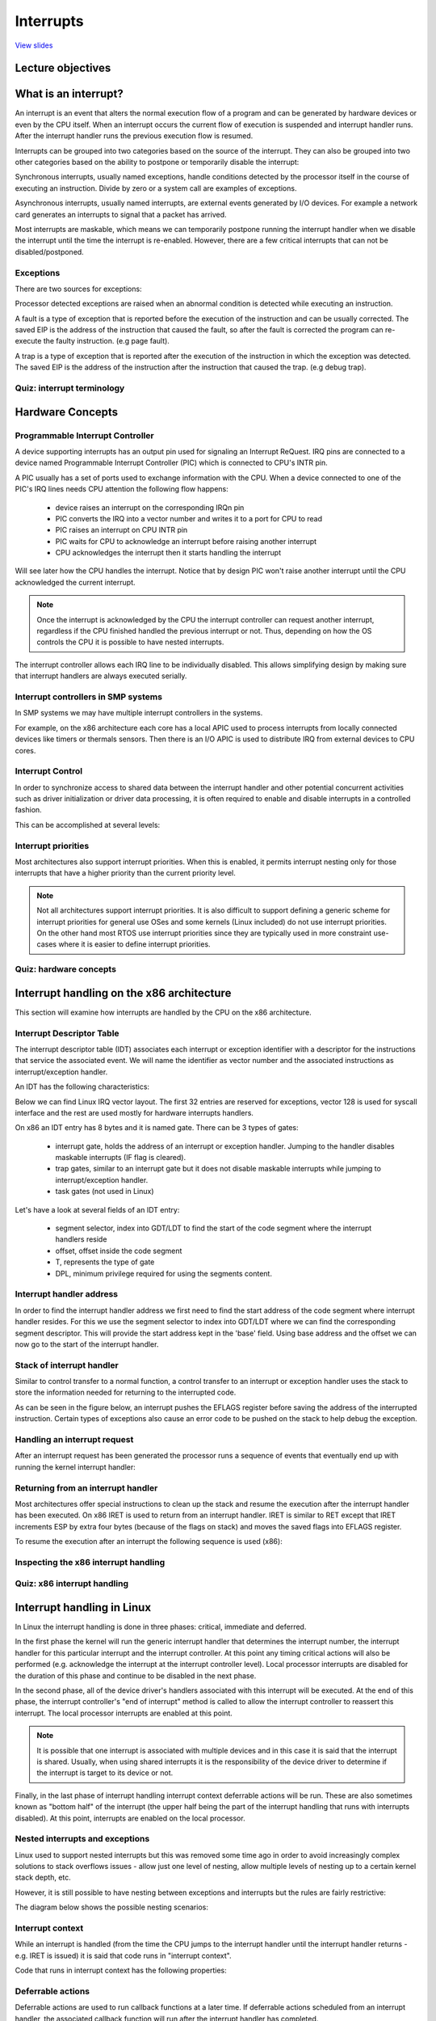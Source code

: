 ==========
Interrupts
==========

`View slides <interrupts-slides.html>`_

.. slideconf::
   :autoslides: False
   :theme: single-level

Lecture objectives
==================

.. slide:: Interrupts
   :inline-contents: True
   :level: 2

   * Interrupts and exceptions (x86)

   * Interrupts and exceptions (Linux)

   * Deferrable work

   * Timers

What is an interrupt?
=====================

An interrupt is an event that alters the normal execution flow of a
program and can be generated by hardware devices or even by the CPU
itself. When an interrupt occurs the current flow of execution is
suspended and interrupt handler runs. After the interrupt handler runs
the previous execution flow is resumed.

Interrupts can be grouped into two categories based on the source of
the interrupt. They can also be grouped into two other categories based
on the ability to postpone or temporarily disable the interrupt:

.. slide:: Interrupts
   :inline-contents: True
   :level: 2

   * **synchronous**, generated by executing an instruction

   * **asynchronous**, generated by an external event

   * **maskable**

     * can be ignored

     * signaled via INT pin

   * **non-maskable**

     * cannot be ignored

     * signaled via NMI pin

Synchronous interrupts, usually named exceptions, handle conditions detected by the
processor itself in the course of executing an instruction. Divide by zero or
a system call are examples of exceptions.

Asynchronous interrupts, usually named interrupts, are external events generated
by I/O devices. For example a network card generates an interrupts to signal
that a packet has arrived.

Most interrupts are maskable, which means we can temporarily postpone
running the interrupt handler when we disable the interrupt until the
time the interrupt is re-enabled. However, there are a few critical
interrupts that can not be disabled/postponed.

Exceptions
----------

There are two sources for exceptions:

.. slide:: Exceptions
   :inline-contents: True
   :level: 2

   * processor detected

     - **faults**

     - **traps**

     - **aborts**

   * programmed

     - **int n**

Processor detected exceptions are raised when an abnormal condition is
detected while executing an instruction.

A fault is a type of exception that is reported before the execution of the
instruction and can be usually corrected. The saved EIP is the address of
the instruction that caused the fault, so after the fault is corrected
the program can re-execute the faulty instruction. (e.g page fault).

A trap is a type of exception that is reported after the execution of the
instruction in which the exception was detected. The saved EIP is the address
of the instruction after the instruction that caused the trap. (e.g debug trap).

Quiz: interrupt terminology
---------------------------

.. slide:: Quiz: interrupt terminology
   :inline-contents: True
   :level: 2

   For each of the following terms on the left select all the terms
   from right that best describe them.

   .. hlist::
      :columns: 2

      * Watchdog
      * Demand paging
      * Division by zero
      * Timer
      * System call
      * Breakpoint

      * Exception
      * Interrupt
      * Maskable
      * Nonmaskable
      * Trap
      * Fault



Hardware Concepts
=================

Programmable Interrupt Controller
---------------------------------

.. slide:: Programmable Interrupt Controller
   :inline-contents: True
   :level: 2

   |_|

   .. ditaa::

        +-----------+   NMI
        |           |
        |           |<----------+
        |           |
        |           |           +------------+
        |           |           |            |   IRQ0
        |           |           |            |<------------+ device0
        |    CPU    |           |            |   IRQ1
        |           |   INTR    |     PIC    |<------------+ device1
        |           |<----------+            |   IRQN
        |           |           |            |<------------+ deviceN
        |           |           |            |
        +-----------+           +------------+

A device supporting interrupts has an output pin used for signaling an Interrupt ReQuest. IRQ
pins are connected to a device named Programmable Interrupt Controller (PIC) which is connected
to CPU's INTR pin.

A PIC usually has a set of ports used to exchange information with the CPU. When a device
connected to one of the PIC's IRQ lines needs CPU attention the following flow happens:

   * device raises an interrupt on the corresponding IRQn pin
   * PIC converts the IRQ into a vector number and writes it to a port for CPU to read
   * PIC raises an interrupt on CPU INTR pin
   * PIC waits for CPU to acknowledge an interrupt before raising another interrupt
   * CPU acknowledges the interrupt then it starts handling the interrupt

Will see later how the CPU handles the interrupt. Notice that by
design PIC won't raise another interrupt until the CPU acknowledged
the current interrupt.

.. note::

   Once the interrupt is acknowledged by the CPU the interrupt
   controller can request another interrupt, regardless if the CPU
   finished handled the previous interrupt or not. Thus, depending on
   how the OS controls the CPU it is possible to have nested
   interrupts.

The interrupt controller allows each IRQ line to be individually
disabled. This allows simplifying design by making sure that interrupt
handlers are always executed serially.

Interrupt controllers in SMP systems
------------------------------------

In SMP systems we may have multiple interrupt controllers in the
systems.

For example, on the x86 architecture each core has a local APIC used
to process interrupts from locally connected devices like timers or
thermals sensors. Then there is an I/O APIC is used to distribute IRQ
from external devices to CPU cores.

.. slide:: Interrupt controllers in SMP systems
   :inline-contents: True
   :level: 2

   |_|

   .. ditaa::


              CPU0                             CPU1
        +-------------+                   +-------------+
        |             |                   |             |
        |             |local IRQs         |             |local IRQs
        |             +----------         |             +----------
        |             |                   |             |
        |  local APIC |                   |  local APIC |
        |             | LINT0, LINT1      |             | LINT0, LINT1
        |             +-------------      |             +-------------
        |             |                   |             |
        +-------+-----+                   +------+------+
                |                                |
                |                                |
                |                                |
        +-------+--------------------------------+------+
        |                                               |
        |    Interrupt Controller Communication BUS     |
        +----------------------+------------------------+
                               |
                               |
                      +--------+--------+
                      |                 |
                      |    I/O APIC     |
                      |                 |
                      +--------+--------+
                               |
                               |
                               |
                      External interrupts



Interrupt Control
-----------------

In order to synchronize access to shared data between the interrupt handler
and other potential concurrent activities such as driver initialization or
driver data processing, it is often required to enable and disable interrupts in
a controlled fashion.

This can be accomplished at several levels:

.. slide:: Enabling/disabling the interrupts
   :inline-contents: True
   :level: 2

   * at the device level

     * by programming the device control registers

   * at the PIC level

     * PIC can be programmed to disable a given IRQ line

   * at the CPU level; for example, on x86 one can use the following
     instructions:

    * cli (CLear Interrupt flag)
    * sti (SeT Interrupt flag)


Interrupt priorities
---------------------

Most architectures also support interrupt priorities. When this is
enabled, it permits interrupt nesting only for those interrupts that
have a higher priority than the current priority level.

.. slide:: Interrupt priorities
   :inline-contents: True
   :level: 2

   |_|

   .. ditaa::

                                   Process
                                   context
                                     |
                                     v
      IRQ10                          |       irq10 handler
      -----------------------------> +-------------+
                                                   |
      IRQ20 (lower priority)                       |
      -----------------------------> pending       v
                                                   |
      IRQ5 (higher priority)                       |             irq5 handler
      ----------------------------->               +-------->---------+
                                                                      |
                                                                      v
                                                                      |
                                                   +--------<---------+
                                                   |
                                                   v
                                                   |
                                    -------<-------+
                                                irq20 handler
      Pending IRQ20                 ------->-------+
                                                   |
                                                   v
                                                   |
                                    +--------------+
                                    |
                                    v


.. note::

   Not all architectures support interrupt priorities. It is also
   difficult to support defining a generic scheme for interrupt
   priorities for general use OSes and some kernels (Linux included)
   do not use interrupt priorities. On the other hand most RTOS use
   interrupt priorities since they are typically used in more
   constraint use-cases where it is easier to define interrupt
   priorities.


Quiz: hardware concepts
-----------------------

.. slide:: Quiz: hardware concepts
   :inline-contents: True
   :level: 2

   Which of the following statements are true?

   * The CPU can start processing a new interrupt before the current
     one is finished

   * Interrupts can be disabled at the device level

   * Lower priority interrupts can not preempt handlers for higher
     priority interrupts

   * Interrupts can be disabled at the interrupt controller level

   * On SMP systems the same interrupt can be routed to different CPUs

   * Interrupts can be disabled at the CPU level


Interrupt handling on the x86 architecture
==========================================

This section will examine how interrupts are handled by the CPU on the
x86 architecture.

Interrupt Descriptor Table
--------------------------

The interrupt descriptor table (IDT) associates each interrupt or exception
identifier with a descriptor for the instructions that service the associated
event. We will name the identifier as vector number and the associated
instructions as interrupt/exception handler.

An IDT has the following characteristics:

.. slide:: Interrupt Descriptor Table
   :inline-contents: True
   :level: 2

   * it is used as a jump table by the CPU when a given vector is triggered
   * it is an array of 256 x 8 bytes entries
   * may reside anywhere in physical memory
   * processor locates IDT by the means of IDTR

Below we can find Linux IRQ vector layout. The first 32 entries are reserved
for exceptions, vector 128 is used for syscall interface and the rest are
used mostly for hardware interrupts handlers.

.. slide:: Linux IRQ vector layout
   :inline-contents: True
   :level: 2

   |_|

   .. ditaa::

    arch/x86/include/asm/irq_vectors.h
         +------+
         |  0   | 0..31, system traps and exceptions
         +------+
         |  1   |
         +------+
         |      |
         +------+
         |      |
         |      |
         |      |
         +------+
         |  32  |  32..127, device interrupts
         +------+
         |      |
         |      |
         |      |
         +------+
         | 128  |  int80 syscall interface
         +------+
         | 129  |  129..255, other interrupts
         +------+
         |      |
         |      |
         |      |
         +------+
         | 255  |
         +------+

On x86 an IDT entry has 8 bytes and it is named gate. There can be 3 types of gates:

  * interrupt gate, holds the address of an interrupt or exception handler.
    Jumping to the handler disables maskable interrupts (IF flag is cleared).
  * trap gates, similar to an interrupt gate but it does not disable maskable
    interrupts while jumping to interrupt/exception handler.
  * task gates (not used in Linux)

Let's have a look at several fields of an IDT entry:

   * segment selector, index into GDT/LDT to find the start of the code segment where
     the interrupt handlers reside
   * offset, offset inside the code segment
   * T, represents the type of gate
   * DPL, minimum privilege required for using the segments content.

.. slide:: Interrupt descriptor table entry (gate)
   :inline-contents: True
   :level: 2

   |_|

   .. ditaa::

     63                            47         42                  32
    +------------------------------+---+---+----+---+---------------+
    |                              |   | D |    |   |               |
    |         offset (16..31       | P | P |    | T |               |
    |                              |   | L |    |   |               |
    +------------------------------+---+---+----+---+---------------+
    |                              |                                |
    |       segment selector       |        offset (0..15)          |
    |                              |                                |
    +------------------------------+--------------------------------+
     31                             15                             0


Interrupt handler address
-------------------------

In order to find the interrupt handler address we first need to find the start
address of the code segment where interrupt handler resides. For this we
use the segment selector to index into GDT/LDT where we can find the corresponding
segment descriptor. This will provide the start address kept in the 'base' field.
Using base address and the offset we can now go to the start of the interrupt handler.


.. slide:: Interrupt handler address
   :inline-contents: True
   :level: 2

   |_|

   .. ditaa::


                      Interrupt Descriptor
          +----------------------------------------------+
          |                                              |
          |  +------------------+  +--------+  +------+  |
          |  | segment selector |  |  offset|  |  PL  |  |
          |  +----+-------------+  +---+----+  +------+  |
          |       |                    |                 |
          +----------------------------------------------+
                  |                    |
                  |                    |
    +-------------+                    +---------------------------->  +---------------+
    |                                                               ^  |  ISR address  |
    |                   Segment Descriptor                          |  +---------------+
    |     +----------------------------------------------+          |
    |     |                                              |          |
    +---->|  +------------------+  +--------+  +------+  |          |
          |  |      base        |  |  limit |  |  PL  |  |          |
          |  +---------+--------+  +--------+  +------+  |          |
          |            |                                 |          |
          +----------------------------------------------+          |
                       |                                            |
                       +--------------------------------------------+


Stack of interrupt handler
--------------------------

Similar to control transfer to a normal function, a control transfer
to an interrupt or exception handler uses the stack to store the 
information needed for returning to the interrupted code.

As can be seen in the figure below, an interrupt pushes the EFLAGS register
before saving the address of the interrupted instruction. Certain types
of exceptions also cause an error code to be pushed on the stack to help
debug the exception.


.. slide:: Interrupt handler stack
   :inline-contents: True
   :level: 2

   |_|

   .. ditaa::


        w/o privilege transition                     w/ privilege transition

    +   +---------------------+                      +---------------------+
    |   |                     |                      |                     |
    |   |                     | OLD SS:ESP           |      OLD SS         | NEW SS:ESP from TSS
    |   +---------------------+                      +---------------------+
    |   |                     |                      |                     |
    |   |     OLD EFLAGS      |                      |     OLD ESP         |
    |   +---------------------+                      +---------------------+
    |   |                     |                      |                     |
    |   |     OLD CS          |                      |     OLD EFLAGS      |
    |   +---------------------+                      +---------------------+
    |   |                     |                      |                     |
    |   |     OLD EIP         |                      |       OLD CS        |
    |   +---------------------+                      +---------------------+
    |   |                     |                      |                     |
    |   |    (error code)     | NEW SS:ESP           |      OLD EIP        |
    |   +---------------------+                      +---------------------+
    |   |                     |                      |                     |
    |   |                     |                      |    (error code)     |  NEW SS:ESP
    |   |                     |                      +---------------------+
    |   |                     |                      |                     |
    |   |                     |                      |                     |
    |   |                     |                      |                     |
    |   |                     |                      |                     |
    |   |                     |                      |                     |
    |   |                     |                      |                     |
    |   |                     |                      |                     |
    v   +---------------------+                      +---------------------+


Handling an interrupt request
-----------------------------

After an interrupt request has been generated the processor runs a sequence of
events that eventually end up with running the kernel interrupt handler:


.. slide:: Handling an interrupt request
   :inline-contents: True
   :level: 2


   * CPU checks the current privilege level
   * if need to change privilege level

      * change stack with the one associated with new privilege
      * save old stack information on the new stack

   * save EFLAGS, CS, EIP on stack
   * save error code on stack in case of an abort
   * execute the kernel interrupt handler

Returning from an interrupt handler
-----------------------------------

Most architectures offer special instructions to clean up the stack and resume
the execution after the interrupt handler has been executed. On x86 IRET is used
to return from an interrupt handler. IRET is similar to RET except that IRET
increments ESP by extra four bytes (because of the flags on stack) and moves the
saved flags into EFLAGS register.

To resume the execution after an interrupt the following sequence is used (x86):

.. slide:: Returning from an interrupt
   :inline-contents: True
   :level: 2

   * pop the error code (in case of an abort)
   * call IRET

     * pops values from the stack and restore the following register: CS, EIP, EFLAGS
     * if privilege level changed returns to the old stack and old privilege level

Inspecting the x86 interrupt handling
-------------------------------------

.. slide:: Inspecting the x86 interrupt handling
   :inline-contents: True
   :level: 2

   |_|

   .. asciicast:: ../res/intr_x86.cast


Quiz: x86 interrupt handling
----------------------------

.. slide:: Quiz: x86 interrupt handling
   :inline-contents: True
   :level: 2

   The following gdb commands are used to determine the handler for
   the int80 based system call exception. Select and arrange the
   commands or output of the commands in the correct order.

   .. code-block:: gdb

      (void *) 0xc15de780 <entry_SYSENTER_32>

      set $idtr_addr=($idtr_entry>>48<<16)|($idtr_entry&0xffff)

      print (void*)$idtr_addr

      set $idtr = 0xff800000

      (void *) 0xc15de874 <entry_INT80_32>

      set $idtr = 0xff801000

      set $idtr_entry = *(uint64_t*)($idtr + 8 * 128)

      monitor info registers

Interrupt handling in Linux
===========================

In Linux the interrupt handling is done in three phases: critical, immediate and
deferred.

In the first phase the kernel will run the generic interrupt handler that
determines the interrupt number, the interrupt handler for this particular
interrupt and the interrupt controller. At this point any timing critical
actions will also be performed (e.g. acknowledge the interrupt at the interrupt
controller level). Local processor interrupts are disabled for the duration of
this phase and continue to be disabled in the next phase.

In the second phase, all of the device driver's handlers associated with this
interrupt will be executed. At the end of this phase, the interrupt controller's
"end of interrupt" method is called to allow the interrupt controller to
reassert this interrupt. The local processor interrupts are enabled at this
point.

.. note::

   It is possible that one interrupt is associated with multiple
   devices and in this case it is said that the interrupt is
   shared. Usually, when using shared interrupts it is the
   responsibility of the device driver to determine if the interrupt
   is target to its device or not.

Finally, in the last phase of interrupt handling interrupt context deferrable
actions will be run. These are also sometimes known as "bottom half" of the
interrupt (the upper half being the part of the interrupt handling that runs
with interrupts disabled). At this point, interrupts are enabled on the local
processor.

.. slide:: Interrupt handling in Linux
   :inline-contents: True
   :level: 2

   |_|

   .. ditaa::


              phase 1
        +----------------+
        |    critical    |               phase 2
        +----------------+         +-----------------+
        |                |         |    immediate    |               phase 3
        | - IRQ disabled |         +-----------------+          +----------------+
        | - ACK IRQ      +-----+   |                 |          |   deferred     |
        |                |     +---> - IRQ disabled  |          +----------------+
        +----------------+         | - device handler|          |                |
                                   | - EOI IRQ       +-----+    | - IRQ enabled  |
                                   +-----------------+     +----> - execute later|
                                                                |                |
                                                                +----------------+


Nested interrupts and exceptions
--------------------------------

Linux used to support nested interrupts but this was removed some time
ago in order to avoid increasingly complex solutions to stack
overflows issues - allow just one level of nesting, allow multiple
levels of nesting up to a certain kernel stack depth, etc.

However, it is still possible to have nesting between exceptions and
interrupts but the rules are fairly restrictive:

.. slide:: IRQ and exception nesting in Linux
   :inline-contents: True
   :level: 2

   * an exception (e.g. page fault, system call) can not preempt an interrupt;
     if that occurs it is considered a bug

   * an interrupt can preempt an exception

   * an interrupt can not preempt another interrupt (it used to be possible)


The diagram below shows the possible nesting scenarios:

.. slide:: Interrupt/Exception nesting
   :inline-contents: True
   :level: 2

   |_|

   .. ditaa::

                     +                                    ^     +                 ^
                     |                                    |     |                 |
                     | Syscall                            | IRQi|                 |
          User Mode  | Exception (e.g. page fault)        |     |                 |
                     |                                    |     |                 |
                     +------------------------------------+-----+-----------------+
                     |                                iret|     | iret^ IRQj| iret|
                     |                                    |     |     |     |     |
        Kernel Mode  v-------+      ^-------+      ^------+     v-----+     v-----+
                             |      |       |      |
                         IRQi|  iret|   IRQj|  iret|
                             v------+       v------+

Interrupt context
-----------------

While an interrupt is handled (from the time the CPU jumps to the interrupt
handler until the interrupt handler returns - e.g.  IRET is issued) it is said
that code runs in "interrupt context".

Code that runs in interrupt context has the following properties:

.. slide:: Interrupt context
   :inline-contents: True
   :level: 2

    * it runs as a result of an IRQ (not of an exception)
    * there is no well defined process context associated
    * not allowed to trigger a context switch (no sleep, schedule, or user memory access)

Deferrable actions
------------------

Deferrable actions are used to run callback functions at a later time. If
deferrable actions scheduled from an interrupt handler, the associated callback
function will run after the interrupt handler has completed.

There are two large categories of deferrable actions: those that run in
interrupt context and those that run in process context.

The purpose of interrupt context deferrable actions is to avoid doing too much
work in the interrupt handler function. Running for too long with interrupts
disabled can have undesired effects such as increased latency or poor system
performance due to missing other interrupts (e.g. dropping network packets
because the CPU did not react in time to dequeue packets from the network
interface and the network card buffer is full).

Deferrable actions have APIs to: **initialize** an instance, **activate** or
**schedule** the action and **mask/disable** and **unmask/enable** the execution
of the callback function. The latter is used for synchronization purposes between
the callback function and other contexts.

Typically the device driver will initialize the deferrable action
structure during the device instance initialization and will activate
/ schedule the deferrable action from the interrupt handler.

.. slide:: Deferrable actions
   :inline-contents: False
   :level: 2


    * Schedule callback functions to run at a later time

    * Interrupt context deferrable actions

    * Process context deferrable actions

    * APIs for initialization, scheduling, and masking

Soft IRQs
---------

Soft IRQs is the term used for the low-level mechanism that implements deferring
work from interrupt handlers but that still runs in interrupt context.

.. slide:: Soft IRQs
   :inline-contents: True
   :level: 2

    Soft IRQ APIs:

      * initialize: :c:func:`open_softirq`
      * activation: :c:func:`raise_softirq`
      * masking: :c:func:`local_bh_disable`, :c:func:`local_bh_enable`

    Once activated, the callback function :c:func:`do_softirq` runs either:

      * after an interrupt handler or
      * from the ksoftirqd kernel thread


Since softirqs can reschedule themselves or other interrupts can occur that
reschedules them, they can potentially lead to (temporary) process starvation if
checks are not put into place. Currently, the Linux kernel does not allow
running soft irqs for more than :c:macro:`MAX_SOFTIRQ_TIME` or rescheduling for
more than :c:macro:`MAX_SOFTIRQ_RESTART` consecutive times.

Once these limits are reached a special kernel thread, **ksoftirqd** is woken up
and all of the rest of pending soft irqs will be run from the context of this
kernel thread.

.. slide:: ksoftirqd
   :inline-contents: False
   :level: 2

    * minimum priority kernel thread
    * runs softirqs after certain limits are reached
    * tries to achieve good latency and avoid process starvation

Soft irqs usage is restricted, they are use by a handful of subsystems that have
low latency requirements and high frequency:

.. slide:: Types of soft IRQs
   :inline-contents: True
   :level: 2

   .. code-block:: c

      /* PLEASE, avoid to allocate new softirqs, if you need not _really_ high
         frequency threaded job scheduling. For almost all the purposes
	 tasklets are more than enough. F.e. all serial device BHs et
	 al. should be converted to tasklets, not to softirqs.
      */

      enum
      {
	HI_SOFTIRQ=0,
	TIMER_SOFTIRQ,
	NET_TX_SOFTIRQ,
	NET_RX_SOFTIRQ,
	BLOCK_SOFTIRQ,
	IRQ_POLL_SOFTIRQ,
	TASKLET_SOFTIRQ,
	SCHED_SOFTIRQ,
	HRTIMER_SOFTIRQ,
	RCU_SOFTIRQ,    /* Preferable RCU should always be the last softirq */

	NR_SOFTIRQS
      };


Packet flood example
---------------------

The following screencast will look at what happens when we flood the
system with a large number of packets. Since at least a part of the
packet processing is happening in softirq we should expect the CPU to
spend most of the time running softirqs but the majority of that
should be in the context of the `ksoftirqd` thread.

.. slide:: Packet flood example
   :inline-contents: True
   :level: 2

   |_|

   .. asciicast:: ../res/ksoftirqd-packet-flood.cast


Tasklets
--------

.. slide:: Tasklets
   :inline-contents: True
   :level: 2

   Tasklets are a dynamic type (not limited to a fixed number) of
   deferred work running in interrupt context.

   Tasklets API:

    * initialization: :c:func:`tasklet_init`
    * activation: :c:func:`tasklet_schedule`
    * masking: :c:func:`tasklet_disable`, :c:func:`tasklet_enable`

   Tasklets are implemented on top of two dedicated softirqs:
   :c:macro:`TASKLET_SOFITIRQ` and :c:macro:`HI_SOFTIRQ`

   Tasklets are also serialized, i.e. the same tasklet can only execute on one processor.


Workqueues
----------

 .. slide:: Workqueues
   :inline-contents: True
   :level: 2

   Workqueues are a type of deferred work that runs in process context.

   They are implemented on top of kernel threads.

   Workqueues API:

    * init: :c:macro:`INIT_WORK`
    * activation: :c:func:`schedule_work`

Timers
------

.. slide:: Timers
   :inline-contents: True
   :level: 2

    Timers are implemented on top of the :c:macro:`TIMER_SOFTIRQ`

    Timer API:

    * initialization: :c:func:`setup_timer`
    * activation: :c:func:`mod_timer`

Deferrable actions summary
--------------------------

Here is a cheat sheet which summarizes Linux deferrable actions:


.. slide:: Deferrable actions summary
   :inline-contents: True
   :level: 2

    * softIRQ

      * runs in interrupt context
      * statically allocated
      * same handler may run in parallel on multiple cores

    * tasklet

      * runs in interrupt context
      * can be dynamically allocated
      * same handler runs are serialized

    * workqueues

      * run in process context

Quiz: Linux interrupt handling
------------------------------

.. slide:: Quiz: Linux interrupt handling
   :inline-contents: True
   :level: 2

   Which of the following phases of interrupt handling runs with
   interrupts disabled at the CPU level?

   * Critical

   * Immediate

   * Deferred
